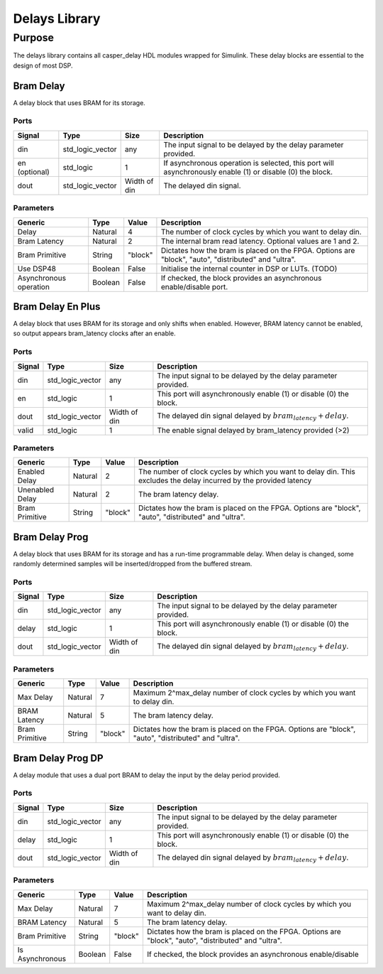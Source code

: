 ##############
Delays Library
##############
.. _delay:

*******
Purpose
*******
.. _delay_purpose:

The delays library contains all casper_delay HDL modules wrapped for Simulink.
These delay blocks are essential to the design of most DSP.

==========
Bram Delay
==========
A delay block that uses BRAM for its storage.

-----
Ports
-----
+----------------+-----------------+---------------------------+----------------------------------------------------------------+
| Signal         | Type            | Size                      | Description                                                    |
+================+=================+===========================+================================================================+
| din            | std_logic_vector| any                       | The input signal to be delayed by the delay parameter provided.|
+----------------+-----------------+---------------------------+----------------------------------------------------------------+
| en (optional)  | std_logic       | 1                         | If asynchronous operation is selected, this port will          |
|                |                 |                           | asynchronously enable (1) or disable (0) the block.            |
+----------------+-----------------+---------------------------+----------------------------------------------------------------+
| dout           | std_logic_vector| Width of din              | The delayed din signal.                                        |
+----------------+-----------------+---------------------------+----------------------------------------------------------------+

----------
Parameters
----------
+----------------+---------+--------+----------------------------------------------------------------+
| Generic        | Type    | Value  | Description                                                    |
+================+=========+========+================================================================+
| Delay          | Natural | 4      | The number of clock cycles by which you want to delay din.     |
+----------------+---------+--------+----------------------------------------------------------------+
| Bram Latency   | Natural | 2      | The internal bram read latency. Optional values are 1 and 2.   |
+----------------+---------+--------+----------------------------------------------------------------+
| Bram Primitive | String  | "block"| Dictates how the bram is placed on the FPGA. Options are       |   
|                |         |        | "block", "auto", "distributed" and "ultra".                    |
+----------------+---------+--------+----------------------------------------------------------------+
| Use DSP48      | Boolean | False  | Initialise the internal counter in DSP or LUTs. (TODO)         |
+----------------+---------+--------+----------------------------------------------------------------+
| Asynchronous   | Boolean | False  | If checked, the block provides an asynchronous enable/disable  |
| operation      |         |        | port.                                                          |
+----------------+---------+--------+----------------------------------------------------------------+

==================
Bram Delay En Plus
==================
A delay block that uses BRAM for its storage and only shifts when enabled.
However, BRAM latency cannot be enabled, so output appears bram_latency
clocks after an enable.

-----
Ports
-----
+----------------+-----------------+---------------------------+-----------------------------------------------------------------+
| Signal         | Type            | Size                      | Description                                                     |
+================+=================+===========================+=================================================================+
| din            | std_logic_vector| any                       | The input signal to be delayed by the delay parameter provided. |
+----------------+-----------------+---------------------------+-----------------------------------------------------------------+
| en             | std_logic       | 1                         | This port will asynchronously enable (1) or disable (0) the     |
|                |                 |                           | block.                                                          |
+----------------+-----------------+---------------------------+-----------------------------------------------------------------+
| dout           | std_logic_vector| Width of din              | The delayed din signal delayed by :math:`bram_latency + delay`. |
+----------------+-----------------+---------------------------+-----------------------------------------------------------------+
| valid          | std_logic       | 1                         | The enable signal delayed by bram_latency provided (>2)         |
+----------------+-----------------+---------------------------+-----------------------------------------------------------------+

----------
Parameters
----------
+----------------+---------+--------+----------------------------------------------------------------+
| Generic        | Type    | Value  | Description                                                    |
+================+=========+========+================================================================+
| Enabled Delay  | Natural | 2      | The number of clock cycles by which you want to delay din. This|
|                |         |        | excludes the delay incurred by the provided latency            |      
+----------------+---------+--------+----------------------------------------------------------------+
| Unenabled Delay| Natural | 2      | The bram latency delay.                                        |
+----------------+---------+--------+----------------------------------------------------------------+
| Bram Primitive | String  | "block"| Dictates how the bram is placed on the FPGA. Options are       |   
|                |         |        | "block", "auto", "distributed" and "ultra".                    |
+----------------+---------+--------+----------------------------------------------------------------+

===============
Bram Delay Prog
===============
A delay block that uses BRAM for its storage and has a run-time programmable
delay.  When delay is changed, some randomly determined samples will
be inserted/dropped from the buffered stream.

-----
Ports
-----
+----------------+-----------------+---------------------------+-----------------------------------------------------------------+
| Signal         | Type            | Size                      | Description                                                     |
+================+=================+===========================+=================================================================+
| din            | std_logic_vector| any                       | The input signal to be delayed by the delay parameter provided. |
+----------------+-----------------+---------------------------+-----------------------------------------------------------------+
| delay          | std_logic       | 1                         | This port will asynchronously enable (1) or disable (0) the     |
|                |                 |                           | block.                                                          |
+----------------+-----------------+---------------------------+-----------------------------------------------------------------+
| dout           | std_logic_vector| Width of din              | The delayed din signal delayed by :math:`bram_latency + delay`. |
+----------------+-----------------+---------------------------+-----------------------------------------------------------------+

----------
Parameters
----------
+----------------+---------+--------+----------------------------------------------------------------+
| Generic        | Type    | Value  | Description                                                    |
+================+=========+========+================================================================+
| Max Delay      | Natural | 7      | Maximum 2^max_delay number of clock cycles by which you want   |
|                |         |        | to delay din.                                                  |      
+----------------+---------+--------+----------------------------------------------------------------+
| BRAM Latency   | Natural | 5      | The bram latency delay.                                        |
+----------------+---------+--------+----------------------------------------------------------------+
| Bram Primitive | String  | "block"| Dictates how the bram is placed on the FPGA. Options are       |   
|                |         |        | "block", "auto", "distributed" and "ultra".                    |
+----------------+---------+--------+----------------------------------------------------------------+

==================
Bram Delay Prog DP
==================
A delay module that uses a dual port BRAM to delay the input by the delay period provided.

-----
Ports
-----
+----------------+-----------------+---------------------------+-----------------------------------------------------------------+
| Signal         | Type            | Size                      | Description                                                     |
+================+=================+===========================+=================================================================+
| din            | std_logic_vector| any                       | The input signal to be delayed by the delay parameter provided. |
+----------------+-----------------+---------------------------+-----------------------------------------------------------------+
| delay          | std_logic       | 1                         | This port will asynchronously enable (1) or disable (0) the     |
|                |                 |                           | block.                                                          |
+----------------+-----------------+---------------------------+-----------------------------------------------------------------+
| dout           | std_logic_vector| Width of din              | The delayed din signal delayed by :math:`bram_latency + delay`. |
+----------------+-----------------+---------------------------+-----------------------------------------------------------------+

----------
Parameters
----------
+----------------+---------+--------+----------------------------------------------------------------+
| Generic        | Type    | Value  | Description                                                    |
+================+=========+========+================================================================+
| Max Delay      | Natural | 7      | Maximum 2^max_delay number of clock cycles by which you want   |
|                |         |        | to delay din.                                                  |      
+----------------+---------+--------+----------------------------------------------------------------+
| BRAM Latency   | Natural | 5      | The bram latency delay.                                        |
+----------------+---------+--------+----------------------------------------------------------------+
| Bram Primitive | String  | "block"| Dictates how the bram is placed on the FPGA. Options are       |   
|                |         |        | "block", "auto", "distributed" and "ultra".                    |
+----------------+---------+--------+----------------------------------------------------------------+
| Is Asynchronous| Boolean | False  | If checked, the block provides an asynchronous enable/disable  |
+----------------+---------+--------+----------------------------------------------------------------+